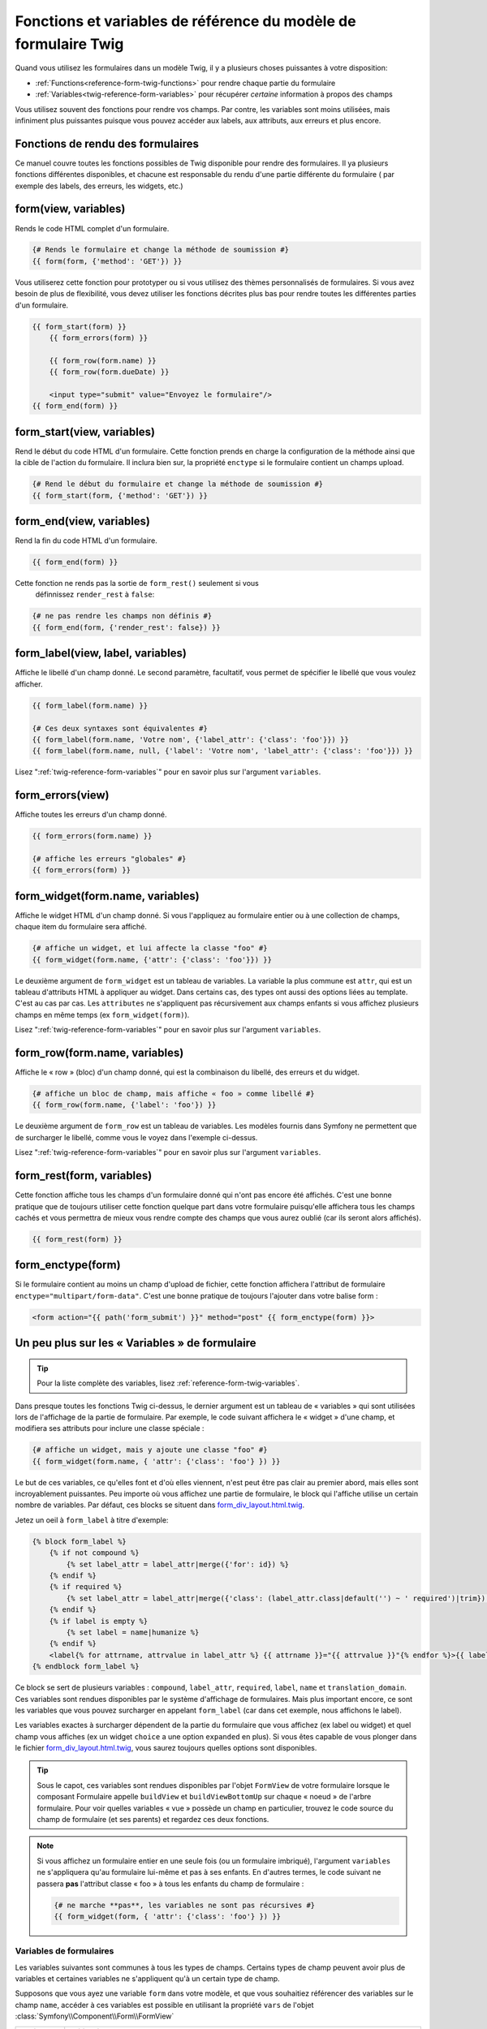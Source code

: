 .. index::
   single: Forms; Twig form function reference

Fonctions et variables de référence du modèle de formulaire Twig
================================================================

Quand vous utilisez les formulaires dans un modèle Twig, il y a plusieurs choses
puissantes à votre disposition:

* :ref:`Functions<reference-form-twig-functions>` pour rendre chaque partie du formulaire
* :ref:`Variables<twig-reference-form-variables>` pour récupérer *certaine* information à propos des champs

Vous utilisez souvent des fonctions pour rendre vos champs. Par contre,
les variables sont moins utilisées, mais infiniment plus puissantes
puisque vous pouvez accéder aux labels, aux attributs, aux erreurs et plus encore.

.. _reference-form-twig-functions:

Fonctions de rendu des formulaires
----------------------------------

Ce manuel couvre toutes les fonctions possibles de Twig disponible pour
rendre des formulaires. Il ya plusieurs fonctions différentes disponibles,
et chacune est responsable du rendu d'une partie différente du formulaire
( par exemple des labels, des erreurs, les widgets, etc.)

.. _reference-forms-twig-form:

form(view, variables)
---------------------

Rends le code HTML complet d'un formulaire.

.. code-block:: jinja

    {# Rends le formulaire et change la méthode de soumission #}
    {{ form(form, {'method': 'GET'}) }}

Vous utiliserez cette fonction pour prototyper ou si vous utilisez des
thèmes personnalisés de formulaires. Si vous avez besoin de plus de flexibilité,
vous devez utiliser les fonctions décrites plus bas pour rendre toutes les
différentes parties d'un formulaire.

.. code-block:: jinja

    {{ form_start(form) }}
        {{ form_errors(form) }}

        {{ form_row(form.name) }}
        {{ form_row(form.dueDate) }}

        <input type="submit" value="Envoyez le formulaire"/>
    {{ form_end(form) }}

.. _reference-forms-twig-start:

form_start(view, variables)
---------------------------

Rend le début du code HTML d'un formulaire. Cette fonction prends en charge
la configuration de la méthode ainsi que la cible de l'action du formulaire.
Il inclura bien sur, la propriété ``enctype`` si le formulaire contient un
champs upload.

.. code-block:: jinja

    {# Rend le début du formulaire et change la méthode de soumission #}
    {{ form_start(form, {'method': 'GET'}) }}

.. _reference-forms-twig-end:

form_end(view, variables)
-------------------------

Rend la fin du code HTML d'un formulaire.

.. code-block:: jinja

    {{ form_end(form) }}

Cette fonction ne rends pas la sortie de ``form_rest()`` seulement si vous
 définnissez ``render_rest`` à ``false``:

.. code-block:: jinja

    {# ne pas rendre les champs non définis #}
    {{ form_end(form, {'render_rest': false}) }}

.. _reference-forms-twig-label:

form_label(view, label, variables)
----------------------------------

Affiche le libellé d'un champ donné. Le second paramètre, facultatif, vous permet
de spécifier le libellé que vous voulez afficher.

.. code-block:: jinja

    {{ form_label(form.name) }}

    {# Ces deux syntaxes sont équivalentes #}
    {{ form_label(form.name, 'Votre nom', {'label_attr': {'class': 'foo'}}) }}
    {{ form_label(form.name, null, {'label': 'Votre nom', 'label_attr': {'class': 'foo'}}) }}

Lisez ":ref:`twig-reference-form-variables`" pour en savoir plus sur l'argument ``variables``.

.. _reference-forms-twig-errors:

form_errors(view)
----------------------

Affiche toutes les erreurs d'un champ donné.

.. code-block:: jinja

    {{ form_errors(form.name) }}

    {# affiche les erreurs "globales" #}
    {{ form_errors(form) }}

.. _reference-forms-twig-widget:

form_widget(form.name, variables)
---------------------------------

Affiche le widget HTML d'un champ donné. Si vous l'appliquez au formulaire entier
ou à une collection de champs, chaque item du formulaire sera affiché.

.. code-block:: jinja

    {# affiche un widget, et lui affecte la classe "foo" #}
    {{ form_widget(form.name, {'attr': {'class': 'foo'}}) }}

Le deuxième argument de ``form_widget`` est un tableau de variables. La variable
la plus commune est ``attr``, qui est un tableau d'attributs HTML à appliquer au widget.
Dans certains cas, des types ont aussi des options liées au template. C'est au cas par cas.
Les ``attributes`` ne s'appliquent pas récursivement aux champs enfants si vous affichez
plusieurs champs en même temps (ex ``form_widget(form)``).

Lisez ":ref:`twig-reference-form-variables`" pour en savoir plus sur l'argument ``variables``.

.. _reference-forms-twig-row:

form_row(form.name, variables)
------------------------------

Affiche le « row » (bloc) d'un champ donné, qui est la combinaison du libellé, des erreurs
et du widget.

.. code-block:: jinja

    {# affiche un bloc de champ, mais affiche « foo » comme libellé #}
    {{ form_row(form.name, {'label': 'foo'}) }}

Le deuxième argument de ``form_row`` est un tableau de variables. Les modèles fournis dans
Symfony ne permettent que de surcharger le libellé, comme vous le voyez dans l'exemple ci-dessus.

Lisez ":ref:`twig-reference-form-variables`" pour en savoir plus sur l'argument ``variables``.

.. _reference-forms-twig-rest:

form_rest(form, variables)
--------------------------

Cette fonction affiche tous les champs d'un formulaire donné qui n'ont pas encore été
affichés. C'est une bonne pratique que de toujours utiliser cette fonction quelque part
dans votre formulaire puisqu'elle affichera tous les champs cachés et vous permettra
de mieux vous rendre compte des champs que vous aurez oublié (car ils seront alors affichés).

.. code-block:: jinja

    {{ form_rest(form) }}

.. _reference-forms-twig-enctype:

form_enctype(form)
------------------

Si le formulaire contient au moins un champ d'upload de fichier, cette fonction
affichera l'attribut de formulaire ``enctype="multipart/form-data"``. C'est une bonne
pratique de toujours l'ajouter dans votre balise form :

.. code-block:: html+jinja

    <form action="{{ path('form_submit') }}" method="post" {{ form_enctype(form) }}>

.. _`twig-reference-form-variables`:

Un peu plus sur les « Variables » de formulaire
-----------------------------------------------

.. tip::

    Pour la liste complète des variables, lisez :ref:`reference-form-twig-variables`.

Dans presque toutes les fonctions Twig ci-dessus, le dernier argument est
un tableau de « variables » qui sont utilisées lors de l'affichage de la partie
de formulaire. Par exemple, le code suivant affichera le « widget » d'une champ, et
modifiera ses attributs pour inclure une classe spéciale :

.. code-block:: jinja

    {# affiche un widget, mais y ajoute une classe "foo" #}
    {{ form_widget(form.name, { 'attr': {'class': 'foo'} }) }}

Le but de ces variables, ce qu'elles font et d'où elles viennent, n'est
peut être pas clair au premier abord, mais elles sont incroyablement puissantes.
Peu importe où vous affichez une partie de formulaire, le block qui l'affiche
utilise un certain nombre de variables. Par défaut, ces blocks se situent dans
`form_div_layout.html.twig`_.

Jetez un oeil à ``form_label`` à titre d'exemple:

.. code-block:: jinja

    {% block form_label %}
        {% if not compound %}
            {% set label_attr = label_attr|merge({'for': id}) %}
        {% endif %}
        {% if required %}
            {% set label_attr = label_attr|merge({'class': (label_attr.class|default('') ~ ' required')|trim}) %}
        {% endif %}
        {% if label is empty %}
            {% set label = name|humanize %}
        {% endif %}
        <label{% for attrname, attrvalue in label_attr %} {{ attrname }}="{{ attrvalue }}"{% endfor %}>{{ label|trans({}, translation_domain) }}</label>
    {% endblock form_label %}

Ce block se sert de plusieurs variables : ``compound``, ``label_attr``, ``required``,
``label``, ``name`` et ``translation_domain``. Ces variables sont rendues disponibles
par le système d'affichage de formulaires. Mais plus important encore, ce sont les
variables que vous pouvez surcharger en appelant ``form_label`` (car dans cet exemple,
nous affichons le label).

Les variables exactes à surcharger dépendent de la partie du formulaire que vous
affichez (ex label ou widget) et quel champ vous affiches (ex un widget ``choice``
a une option ``expanded`` en plus). Si vous êtes capable de vous plonger dans le
fichier `form_div_layout.html.twig`_, vous saurez toujours quelles options sont
disponibles.

.. tip::

    Sous le capot, ces variables sont rendues disponibles par l'objet ``FormView``
    de votre formulaire lorsque le composant Formulaire appelle ``buildView`` et
    ``buildViewBottomUp`` sur chaque « noeud » de l'arbre formulaire. Pour voir
    quelles variables « vue » possède un champ en particulier, trouvez le code
    source du champ de formulaire (et ses parents) et regardez ces deux fonctions.

.. note::
    Si vous affichez un formulaire entier en une seule fois
    (ou un formulaire imbriqué), l'argument ``variables`` ne s'appliquera qu'au
    formulaire lui-même et pas à ses enfants. En d'autres termes, le code suivant
    ne passera **pas** l'attribut classe « foo » à tous les enfants du champ de
    formulaire :

    .. code-block:: jinja

        {# ne marche **pas**, les variables ne sont pas récursives #}
        {{ form_widget(form, { 'attr': {'class': 'foo'} }) }}

.. _reference-form-twig-variables:

Variables de formulaires
~~~~~~~~~~~~~~~~~~~~~~~~

Les variables suivantes sont communes à tous les types de champs. Certains
types de champ peuvent avoir plus de variables et certaines variables ne s'appliquent
qu'à un certain type de champ.

Supposons que vous ayez une variable ``form`` dans votre modèle, et que vous
souhaitiez référencer des variables sur le champ ``name``, accéder à ces variables
est possible en utilisant la propriété ``vars`` de l'objet :class:`Symfony\\Component\\Form\\FormView`

.. configuration-block::

    .. code-block:: html+jinja

        <label for="{{ form.name.vars.id }}"
            class="{{ form.name.vars.required ? 'required' : '' }}">
            {{ form.name.vars.label }}
        </label>

    .. code-block:: html+php

        <label for="<?php echo $view['form']->get('name')->vars['id'] ?>"
            class="<?php echo $view['form']->get('name')->vars['required'] ? 'required' : '' ?>">
            <?php echo $view['form']->get('name')->vars['label'] ?>
        </label>

+-----------------+-----------------------------------------------------------------------------------------+
| Variable        | Utilisation                                                                             |
+=================+=========================================================================================+
| ``id``          | L'attribut HTML ``id`` qui est rendu                                                    |
+-----------------+-----------------------------------------------------------------------------------------+
| ``name``        | Le nom du champ( exemple ``title``) - mais pas l'attribut HTML ``name`` qui             |
|                 | est accessible par la variable ``full_name``                                            |
+-----------------+-----------------------------------------------------------------------------------------+
| ``full_name``   | L'attribut HTML ``name`` qui est rendu                                                  |
+-----------------+-----------------------------------------------------------------------------------------+
| ``errors``      | Un tableau de toutes les erreurs attachées à *ce* champ (ex? ``form.title.errors``).    |
|                 | Notez que vous ne pouvez pas utiliser ``form.errors`` pour déterminer si un champ est   |
|                 | valide, il ne contient que les erreurs "globales" : certains champs peuvent avoir des   |
|                 | erreurs. Sinon, utilisez la variable ``valid``                                          |
+-----------------+-----------------------------------------------------------------------------------------+
| ``valid``       | Retourne ``true`` ou  ``false`` selon que le formulaire entier est valide               |
+-----------------+-----------------------------------------------------------------------------------------+
| ``value``       | La valeur qui sera utilisé au moment du rendu (couramment l'attribut HTML ``value``)    |
+-----------------+-----------------------------------------------------------------------------------------+
| ``read_only``   | Si ``true``, ``readonly="readonly"`` est ajouté au champ                                |
+-----------------+-----------------------------------------------------------------------------------------+
| ``disabled``    | Si ``true``, ``disabled="disabled"`` est ajouté au champ                                |
+-----------------+-----------------------------------------------------------------------------------------+
| ``required``    | Si ``true``, un attribut ``required`` est ajouté au champ pour activer la validation    |
|                 | HTML5. De plus, une classe ``required`` est ajoutée au libelé.                          |
+-----------------+-----------------------------------------------------------------------------------------+
| ``max_length``  | Ajoute un attribut HTML ``maxlength`` à l'élément                                       |
+-----------------+-----------------------------------------------------------------------------------------+
| ``pattern``     | Ajoute un attribut HTML ``pattern`` à l'élément                                         |
+-----------------+-----------------------------------------------------------------------------------------+
| ``label``       | La chaine de caractère libelée qui sera rendue                                          |
+-----------------+-----------------------------------------------------------------------------------------+
| ``multipart``   | If ``true``, ``form_enctype`` will render ``enctype="multipart/form-data"``.            |
|                 | This only applies to the root form element.                                             |
+-----------------+-----------------------------------------------------------------------------------------+
| ``attr``        | Un tableau clé-valeur qui sera rendu pour les attributs HTML pour le champ              |
+-----------------+-----------------------------------------------------------------------------------------+
| ``label_attr``  | Un tableau clé-valeur qui sera rendu pour les attributs HTML sur le libelé              |
+-----------------+-----------------------------------------------------------------------------------------+
| ``compound``    | Détermine si l'emplacement est un groupe de champs                                      |
|                 | (par exemple, un champ ``choice``, qui est un ensemble de case à cocher)                |
+-----------------+-----------------------------------------------------------------------------------------+

.. _`form_div_layout.html.twig`: https://github.com/symfony/symfony/blob/master/src/Symfony/Bridge/Twig/Resources/views/Form/form_div_layout.html.twig

